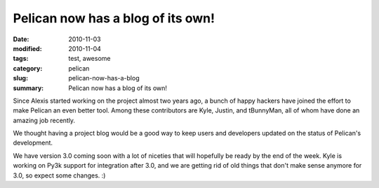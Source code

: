 ##################################
Pelican now has a blog of its own!
##################################

:date: 2010-11-03
:modified: 2010-11-04
:tags: test, awesome
:category: pelican
:slug: pelican-now-has-a-blog
:summary: Pelican now has a blog of its own!

Since Alexis started working on the project almost two years ago, a bunch of happy hackers have joined the effort to make Pelican an even better tool. Among these contributors are Kyle, Justin, and tBunnyMan, all of whom have done an amazing job recently.

We thought having a project blog would be a good way to keep users and developers updated on the status of Pelican's development.

We have version 3.0 coming soon with a lot of niceties that will hopefully be ready by the end of the week. Kyle is working on Py3k support for integration after 3.0, and we are getting rid of old things that don't make sense anymore for 3.0, so expect some changes. :)
